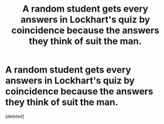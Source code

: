 #+TITLE: A random student gets every answers in Lockhart's quiz by coincidence because the answers they think of suit the man.

* A random student gets every answers in Lockhart's quiz by coincidence because the answers they think of suit the man.
:PROPERTIES:
:Score: 2
:DateUnix: 1584719621.0
:DateShort: 2020-Mar-20
:FlairText: Prompt/Random Idea
:END:
[deleted]

